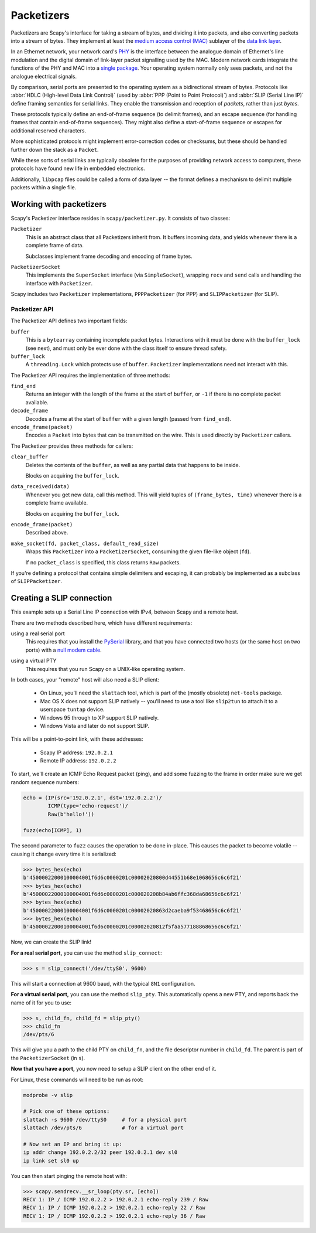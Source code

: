 ***********
Packetizers
***********

Packetizers are Scapy's interface for taking a stream of bytes, and dividing it
into packets, and also converting packets into a stream of bytes. They
implement at least the `medium access control (MAC)`__ sublayer of the `data
link layer`__.

__ https://en.wikipedia.org/wiki/Medium_access_control
__ https://en.wikipedia.org/wiki/Data_link_layer

In an Ethernet network, your network card's `PHY`__ is the interface between the
analogue domain of Ethernet's line modulation and the digital domain of
link-layer packet signalling used by the MAC. Modern network cards integrate the
functions of the PHY and MAC into a `single package`__. Your operating system
normally only sees packets, and not the analogue electrical signals.

__ https://en.wikipedia.org/wiki/PHY_(chip)
__ https://en.wikipedia.org/wiki/System_in_package

By comparison, serial ports are presented to the operating system as a
bidirectional stream of bytes. Protocols like :abbr:`HDLC (High-level Data Link
Control)` (used by :abbr:`PPP (Point to Point Protocol)`) and :abbr:`SLIP
(Serial Line IP)` define framing semantics for serial links. They enable the
transmission and reception of *packets*, rather than just *bytes*.

These protocols typically define an end-of-frame sequence (to delimit frames),
and an escape sequence (for handling frames that contain end-of-frame
sequences). They might also define a start-of-frame sequence or escapes for
additional reserved characters.

More sophisticated protocols might implement error-correction codes or
checksums, but these should be handled further down the stack as a ``Packet``.

While these sorts of serial links are typically obsolete for the purposes of
providing network access to computers, these protocols have found new life in
embedded electronics.

Additionally, ``libpcap`` files could be called a form of data layer -- the
format defines a mechanism to delimit multiple packets within a single file.

Working with packetizers
========================

Scapy's Packetizer interface resides in ``scapy/packetizer.py``. It consists of
two classes:

``Packetizer``
  This is an abstract class that all Packetizers inherit from. It buffers
  incoming data, and yields whenever there is a complete frame of data.

  Subclasses implement frame decoding and encoding of frame bytes.

``PacketizerSocket``
  This implements the ``SuperSocket`` interface (via ``SimpleSocket``), wrapping
  ``recv`` and ``send`` calls and handling the interface with ``Packetizer``.

Scapy includes two ``Packetizer`` implementations, ``PPPPacketizer`` (for
PPP) and ``SLIPPacketizer`` (for SLIP).

Packetizer API
--------------

The Packetizer API defines two important fields:

``buffer``
  This is a ``bytearray`` containing incomplete packet bytes. Interactions with
  it must be done with the ``buffer_lock`` (see next), and must only be ever
  done with the class itself to ensure thread safety.

``buffer_lock``
  A ``threading.Lock`` which protects use of ``buffer``. ``Packetizer``
  implementations need not interact with this.

The Packetizer API requires the implementation of three methods:

``find_end``
  Returns an integer with the length of the frame at the start of ``buffer``, or
  ``-1`` if there is no complete packet available.

``decode_frame``
  Decodes a frame at the start of ``buffer`` with a given length (passed from
  ``find_end``).

``encode_frame(packet)``
  Encodes a ``Packet`` into bytes that can be transmitted on the wire. This is
  used directly by ``Packetizer`` callers.

The Packetizer provides three methods for callers:

``clear_buffer``
  Deletes the contents of the ``buffer``, as well as any partial data that
  happens to be inside.

  Blocks on acquiring the ``buffer_lock``.

``data_received(data)``
  Whenever you get new data, call this method. This will yield tuples of
  ``(frame_bytes, time)`` whenever there is a complete frame available.

  Blocks on acquiring the ``buffer_lock``.

``encode_frame(packet)``
  Described above.

``make_socket(fd, packet_class, default_read_size)``
  Wraps this ``Packetizer`` into a ``PacketizerSocket``, consuming the given
  file-like object (``fd``).

  If no ``packet_class`` is specified, this class returns ``Raw`` packets.

If you're defining a protocol that contains simple delimiters and escaping, it
can probably be implemented as a subclass of ``SLIPPacketizer``.

Creating a SLIP connection
==========================

This example sets up a Serial Line IP connection with IPv4, between Scapy and a
remote host.

There are two methods described here, which have different requirements:

using a real serial port
  This requires that you install the `PySerial`__ library, and that you have
  connected two hosts (or the same host on two ports) with a `null modem
  cable`__.

__ https://github.com/pyserial/pyserial
__ https://en.wikipedia.org/wiki/Null_modem

using a virtual PTY
  This requires that you run Scapy on a UNIX-like operating system.

In both cases, your "remote" host will also need a SLIP client:

  * On Linux, you'll need the ``slattach`` tool, which is part of the
    (mostly obsolete) ``net-tools`` package.

  * Mac OS X does not support SLIP natively -- you'll need to use a tool like
    ``slip2tun`` to attach it to a userspace ``tuntap`` device.

  * Windows 95 through to XP support SLIP natively.

  * Windows Vista and later do not support SLIP.

This will be a point-to-point link, with these addresses:

  * Scapy IP address: ``192.0.2.1``
  * Remote IP address: ``192.0.2.2``

To start, we'll create an ICMP Echo Request packet (ping), and add some
fuzzing to the frame in order make sure we get random sequence numbers:

.. code-block:: python3

    echo = (IP(src='192.0.2.1', dst='192.0.2.2')/
            ICMP(type='echo-request')/
            Raw(b'hello!'))

    fuzz(echo[ICMP], 1)

The second parameter to ``fuzz`` causes the operation to be done in-place. This
causes the packet to become volatile -- causing it change every time it is
serialized:

.. code-block:: pycon

    >>> bytes_hex(echo)
    b'45000022000100004001f6d6c0000201c00002020800d44551b68e1068656c6c6f21'
    >>> bytes_hex(echo)
    b'45000022000100004001f6d6c0000201c000020208b84ab6ffc368da68656c6c6f21'
    >>> bytes_hex(echo)
    b'45000022000100004001f6d6c0000201c00002020863d2caeba9f53468656c6c6f21'
    >>> bytes_hex(echo)
    b'45000022000100004001f6d6c0000201c00002020812f5faa577188868656c6c6f21'

Now, we can create the SLIP link!

**For a real serial port,** you can use the method ``slip_connect``:

.. code-block:: pycon

    >>> s = slip_connect('/dev/ttyS0', 9600)

This will start a connection at 9600 baud, with the typical ``8N1``
configuration.

**For a virtual serial port,** you can use the method ``slip_pty``. This
automatically opens a new PTY, and reports back the name of it for you to use:

.. code-block:: pycon

    >>> s, child_fn, child_fd = slip_pty()
    >>> child_fn
    /dev/pts/6

This will give you a path to the child PTY on ``child_fn``, and the file
descriptor number in ``child_fd``. The parent is part of the
``PacketizerSocket`` (in ``s``).

**Now that you have a port,** you now need to setup a SLIP client on the other
end of it.

For Linux, these commands will need to be run as root:

.. code-block:: bash

    modprobe -v slip

    # Pick one of these options:
    slattach -s 9600 /dev/ttyS0     # for a physical port
    slattach /dev/pts/6             # for a virtual port

    # Now set an IP and bring it up:
    ip addr change 192.0.2.2/32 peer 192.0.2.1 dev sl0
    ip link set sl0 up

You can then start pinging the remote host with:

.. code-block:: pycon

    >>> scapy.sendrecv.__sr_loop(pty.sr, [echo])
    RECV 1: IP / ICMP 192.0.2.2 > 192.0.2.1 echo-reply 239 / Raw
    RECV 1: IP / ICMP 192.0.2.2 > 192.0.2.1 echo-reply 22 / Raw
    RECV 1: IP / ICMP 192.0.2.2 > 192.0.2.1 echo-reply 36 / Raw

